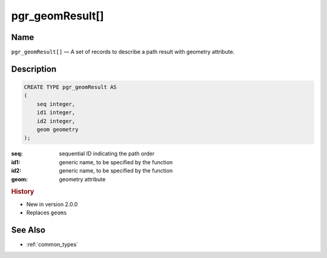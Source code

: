 .. 
   ****************************************************************************
    pgRouting Manual
    Copyright(c) pgRouting Contributors

    This documentation is licensed under a Creative Commons Attribution-Share  
    Alike 3.0 License: http://creativecommons.org/licenses/by-sa/3.0/
   ****************************************************************************

.. _type_geom_result:

pgr_geomResult[] 
===============================================================================

.. index:: 
	single: pgr_geomResult[]
	module: types

Name
-------------------------------------------------------------------------------

``pgr_geomResult[]`` — A set of records to describe a path result with geometry attribute.


Description
-------------------------------------------------------------------------------

.. code-block:: sql

    CREATE TYPE pgr_geomResult AS
    (
        seq integer,
        id1 integer,
        id2 integer,
        geom geometry
    );

:seq:   sequential ID indicating the path order
:id1:   generic name, to be specified by the function
:id2:   generic name, to be specified by the function
:geom:  geometry attribute


.. rubric:: History

* New in version 2.0.0
* Replaces ``geoms``


See Also
-------------------------------------------------------------------------------

* :ref:`common_types`

